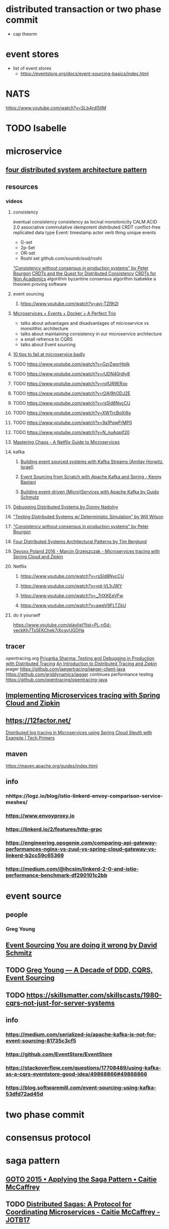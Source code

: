 * distributed transaction or two phase commit
  - cap theorm
* event stores
  - list of event stores
    - https://eventstore.org/docs/event-sourcing-basics/index.html
* NATS
  https://www.youtube.com/watch?v=SLb4rdI5lIM
* TODO Isabelle 
* microservice
** [[https://www.youtube.com/watch?v=tpspO9K28PM][four distributed system architecture pattern ]]
** resources
*** videos
**** consistency
     eventual consistency
     consistency as locival monotonicity CALM
     ACID 2.0 associative commutative idempotent distributed
     CRDT conflict-free replicated data type
     Event: timestamp actor verb thing
     unique events 
     - G-set
     - 2p-Set
     - OR-set
     - Roshi set
       github.com/soundcloud/roshi
     [[https://www.youtube.com/watch?v=em9zLzM8O7c]["Consistency without consensus in production systems" by Peter Bourgon]]
     [[https://www.youtube.com/watch?v=B5NULPSiOGw][CRDTs and the Quest for Distributed Consistency]]
     [[https://www.youtube.com/watch?v=vBU70EjwGfw][CRDTs for Non Academics]]
     algorithm
     byzantine consensus algorithm
     Isabekke a theorem proving software
**** event sourcing
***** https://www.youtube.com/watch?v=avi-TZI9t2I
**** [[https://www.youtube.com/watch?v=sSm2dRarhPo][Microservices + Events + Docker = A Perfect Trio]]
     - talks about advantages and disadvantages of microservice vs
       monolithic architecture
     - talks about maintaining consistency in our microservice architecture
     - a small refrence to CQRS
     - talks about Event sourcing
**** [[https://www.youtube.com/watch?v=X0tjziAQfNQ][10 tips to fail at microservice badly]]
**** TODO https://www.youtube.com/watch?v=GzrZworHpIk
**** TODO https://www.youtube.com/watch?v=rUDN40rdly8
**** TODO https://www.youtube.com/watch?v=rolfJR9ERxo
**** TODO https://www.youtube.com/watch?v=t2AI9hODJ2E
**** TODO https://www.youtube.com/watch?v=rsSld8NycCU
**** TODO https://www.youtube.com/watch?v=XWTrcBqXi6s
**** TODO https://www.youtube.com/watch?v=9a1PqwFrMP0
**** TODO https://www.youtube.com/watch?v=N_nuAqpif20
**** [[https://www.youtube.com/watch?v=CZ3wIuvmHeM][Mastering Chaos - A Netflix Guide to Microservices]]
**** kafka
***** [[https://www.youtube.com/watch?v=b17l7LvrTco][Building event sourced systems with Kafka Streams (Amitay Horwitz, Israel)]]
***** [[https://www.youtube.com/watch?v=pRUxU5OSB0c][Event Sourcing from Scratch with Apache Kafka and Spring - Kenny Bastani]]
***** [[https://www.youtube.com/watch?v=IR1NLfaq7PU][Building event-driven (Micro)Services with Apache Kafka by Guido Schmutz]]
**** [[https://www.youtube.com/watch?v=CmuA9yhCmNY][Debugging Distributed Systems by Donny Nadolny]]
**** [[https://www.youtube.com/watch?v=4fFDFbi3toc]["Testing Distributed Systems w/ Deterministic Simulation" by Will Wilson]]
**** [[https://www.youtube.com/watch?v=em9zLzM8O7c]["Consistency without consensus in production systems" by Peter Bourgon]]
**** [[https://www.youtube.com/watch?v=tpspO9K28PM][Four Distributed Systems Architectural Patterns by Tim Berglund]]
**** [[https://www.youtube.com/watch?v=eQV71Mw1u1c][Devoxx Poland 2016 - Marcin Grzejszczak - Microservices tracing with Spring Cloud and Zipkin]]

**** Netflix
***** https://www.youtube.com/watch?v=rsSld8NycCU
***** https://www.youtube.com/watch?v=yql-VL1rJWY
***** https://www.youtube.com/watch?v=_7rlXKEeVFw
***** https://www.youtube.com/watch?v=aweV9FLTZkU
**** do it yourself
     https://www.youtube.com/playlist?list=PL-nSd-yeckKh7Ts5EKChek7iXcgyUGDHa
** tracer
	opentracing.org
	[[https://www.youtube.com/watch?v=ii7xQZeX_-o][Priyanka Sharma: Testing and Debugging in Production with Distributed Tracing]]
	[[https://www.youtube.com/watch?v=jkSm-652UPo][An Introduction to Distributed Tracing and Zipkin]]
	jeager
	https://github.com/jaegertracing/jaeger-client-java
	https://github.com/griddynamics/jagger
	continues performance testing
	https://github.com/opentracing/opentracing-java
** [[https://www.youtube.com/watch?v=vpFL4MZ0jlI][Implementing Microservices tracing with Spring Cloud and Zipkin]]
** https://12factor.net/
	[[https://www.youtube.com/watch?v=gPKJkY2t7Pc][Distributed log tracing in Microservices using Spring Cloud Sleuth with Example | Tech Primers]]
** maven
   https://maven.apache.org/guides/index.html
** info
*** nhttps://logz.io/blog/istio-linkerd-envoy-comparison-service-meshes/
*** https://www.envoyproxy.io
*** https://linkerd.io/2/features/http-grpc
*** https://engineering.opsgenie.com/comparing-api-gateway-performances-nginx-vs-zuul-vs-spring-cloud-gateway-vs-linkerd-b2cc59c65369
*** https://medium.com/@ihcsim/linkerd-2-0-and-istio-performance-benchmark-df290101c2bb
* event source
** people
*** Greg Young
** [[https://www.youtube.com/watch?v=GzrZworHpIk&t=5s][Event Sourcing You are doing it wrong by David Schmitz]]
** TODO [[https://www.youtube.com/watch?v=LDW0QWie21s][Greg Young — A Decade of DDD, CQRS, Event Sourcing]] 
** TODO https://skillsmatter.com/skillscasts/1980-cqrs-not-just-for-server-systems
** 
** info
*** https://medium.com/serialized-io/apache-kafka-is-not-for-event-sourcing-81735c3cf5
*** https://github.com/EventStore/EventStore
*** https://stackoverflow.com/questions/17708489/using-kafka-as-a-cqrs-eventstore-good-idea/49868866#49868866
*** https://blog.softwaremill.com/event-sourcing-using-kafka-53dfd72ad45d
* two phase commit  
* consensus protocol
* saga pattern
** [[https://www.youtube.com/watch?v=xDuwrtwYHu8][GOTO 2015 • Applying the Saga Pattern • Caitie McCaffrey]]
** TODO [[https://www.youtube.com/watch?v=0UTOLRTwOX0][Distributed Sagas: A Protocol for Coordinating Microservices - Caitie McCaffrey - JOTB17]]
* [[https://www.youtube.com/watch?v=uB35m60GAZw][
* consuming during contract tests
  checks input and output of service basically 
* keycloak 
